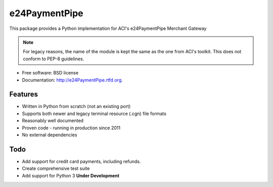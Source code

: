 ===============================
e24PaymentPipe
===============================

.. image:: https://badge.fury.io/py/e24PaymentPipe.png
    :target: http://badge.fury.io/py/e24PaymentPipe
    
.. image:: https://travis-ci.org/burhan/e24PaymentPipe.png?branch=master
        :target: https://travis-ci.org/burhan/e24PaymentPipe

.. image:: https://pypip.in/d/e24PaymentPipe/badge.png
        :target: https://crate.io/packages/e24PaymentPipe?version=latest


This package provides a Python implementation for ACI's e24PaymentPipe Merchant Gateway

.. Note::
   For legacy reasons, the name of the module is kept the same as the one from ACI's toolkit. This does not
   conform to PEP-8 guidelines.

* Free software: BSD license
* Documentation: http://e24PaymentPipe.rtfd.org.

Features
--------

* Written in Python from scratch (not an existing port)
* Supports both newer and legacy terminal resource (.cgn) file formats
* Reasonably well documented
* Proven code - running in production since 2011
* No external dependencies

Todo
----

* Add support for credit card payments, including refunds.
* Create comprehensive test suite
* Add support for Python 3 **Under Development**
